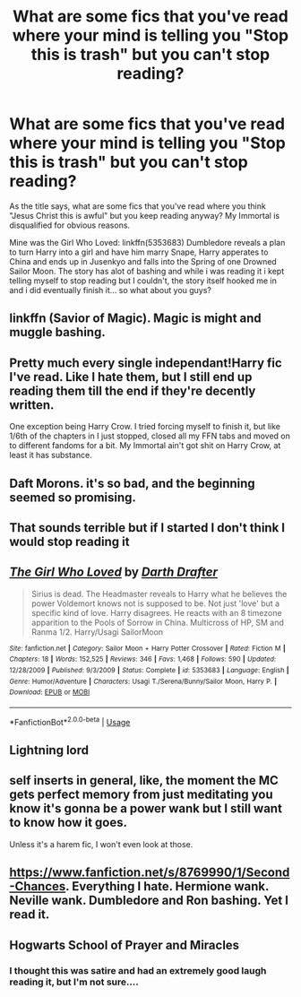 #+TITLE: What are some fics that you've read where your mind is telling you "Stop this is trash" but you can't stop reading?

* What are some fics that you've read where your mind is telling you "Stop this is trash" but you can't stop reading?
:PROPERTIES:
:Author: flingerdinger
:Score: 13
:DateUnix: 1590602812.0
:DateShort: 2020-May-27
:FlairText: Discussion
:END:
As the title says, what are some fics that you've read where you think "Jesus Christ this is awful" but you keep reading anyway? My Immortal is disqualified for obvious reasons.

Mine was the Girl Who Loved: linkffn(5353683) Dumbledore reveals a plan to turn Harry into a girl and have him marry Snape, Harry apperates to China and ends up in Jusenkyo and falls into the Spring of one Drowned Sailor Moon. The story has alot of bashing and while i was reading it i kept telling myself to stop reading but I couldn't, the story itself hooked me in and i did eventually finish it... so what about you guys?


** linkffn (Savior of Magic). Magic is might and muggle bashing.
:PROPERTIES:
:Author: Zeus_Kira
:Score: 4
:DateUnix: 1590603171.0
:DateShort: 2020-May-27
:END:


** Pretty much every single independant!Harry fic I've read. Like I hate them, but I still end up reading them till the end if they're decently written.

One exception being Harry Crow. I tried forcing myself to finish it, but like 1/6th of the chapters in I just stopped, closed all my FFN tabs and moved on to different fandoms for a bit. My Immortal ain't got shit on Harry Crow, at least it has substance.
:PROPERTIES:
:Author: Myreque_BTW
:Score: 6
:DateUnix: 1590622396.0
:DateShort: 2020-May-28
:END:


** Daft Morons. it's so bad, and the beginning seemed so promising.
:PROPERTIES:
:Author: trichstersongs
:Score: 3
:DateUnix: 1590632132.0
:DateShort: 2020-May-28
:END:


** That sounds terrible but if I started I don't think I would stop reading it
:PROPERTIES:
:Author: BackUpAgain
:Score: 2
:DateUnix: 1590623503.0
:DateShort: 2020-May-28
:END:


** [[https://www.fanfiction.net/s/5353683/1/][*/The Girl Who Loved/*]] by [[https://www.fanfiction.net/u/1933697/Darth-Drafter][/Darth Drafter/]]

#+begin_quote
  Sirius is dead. The Headmaster reveals to Harry what he believes the power Voldemort knows not is supposed to be. Not just 'love' but a specific kind of love. Harry disagrees. He reacts with an 8 timezone apparition to the Pools of Sorrow in China. Multicross of HP, SM and Ranma 1/2. Harry/Usagi SailorMoon
#+end_quote

^{/Site/:} ^{fanfiction.net} ^{*|*} ^{/Category/:} ^{Sailor} ^{Moon} ^{+} ^{Harry} ^{Potter} ^{Crossover} ^{*|*} ^{/Rated/:} ^{Fiction} ^{M} ^{*|*} ^{/Chapters/:} ^{18} ^{*|*} ^{/Words/:} ^{152,525} ^{*|*} ^{/Reviews/:} ^{346} ^{*|*} ^{/Favs/:} ^{1,468} ^{*|*} ^{/Follows/:} ^{590} ^{*|*} ^{/Updated/:} ^{12/28/2009} ^{*|*} ^{/Published/:} ^{9/3/2009} ^{*|*} ^{/Status/:} ^{Complete} ^{*|*} ^{/id/:} ^{5353683} ^{*|*} ^{/Language/:} ^{English} ^{*|*} ^{/Genre/:} ^{Humor/Adventure} ^{*|*} ^{/Characters/:} ^{Usagi} ^{T./Serena/Bunny/Sailor} ^{Moon,} ^{Harry} ^{P.} ^{*|*} ^{/Download/:} ^{[[http://www.ff2ebook.com/old/ffn-bot/index.php?id=5353683&source=ff&filetype=epub][EPUB]]} ^{or} ^{[[http://www.ff2ebook.com/old/ffn-bot/index.php?id=5353683&source=ff&filetype=mobi][MOBI]]}

--------------

*FanfictionBot*^{2.0.0-beta} | [[https://github.com/tusing/reddit-ffn-bot/wiki/Usage][Usage]]
:PROPERTIES:
:Author: FanfictionBot
:Score: 1
:DateUnix: 1590602820.0
:DateShort: 2020-May-27
:END:


** Lightning lord
:PROPERTIES:
:Author: Kingslayer629736
:Score: 1
:DateUnix: 1590618676.0
:DateShort: 2020-May-28
:END:


** self inserts in general, like, the moment the MC gets perfect memory from just meditating you know it's gonna be a power wank but I still want to know how it goes.

Unless it's a harem fic, I won't even look at those.
:PROPERTIES:
:Author: DEFEATED_GUY
:Score: 1
:DateUnix: 1590628563.0
:DateShort: 2020-May-28
:END:


** [[https://www.fanfiction.net/s/8769990/1/Second-Chances]]. Everything I hate. Hermione wank. Neville wank. Dumbledore and Ron bashing. Yet I read it.
:PROPERTIES:
:Author: Impossible-Poetry
:Score: 1
:DateUnix: 1590632506.0
:DateShort: 2020-May-28
:END:


** Hogwarts School of Prayer and Miracles
:PROPERTIES:
:Author: thepotatobitchh
:Score: 1
:DateUnix: 1590659641.0
:DateShort: 2020-May-28
:END:

*** I thought this was satire and had an extremely good laugh reading it, but I'm not sure....
:PROPERTIES:
:Author: eggylord
:Score: 1
:DateUnix: 1590718028.0
:DateShort: 2020-May-29
:END:
